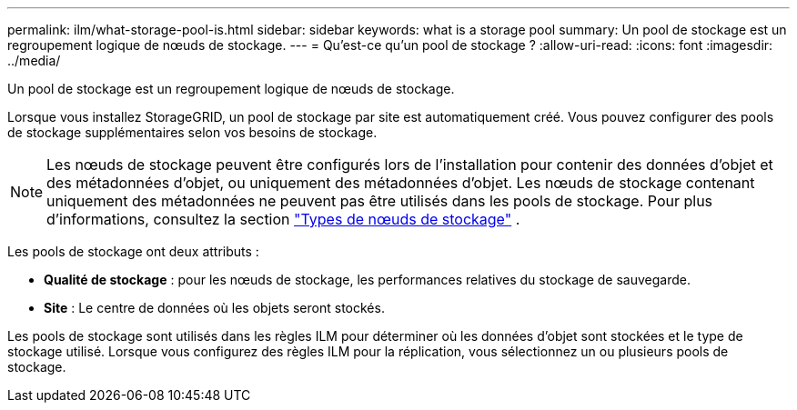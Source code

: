 ---
permalink: ilm/what-storage-pool-is.html 
sidebar: sidebar 
keywords: what is a storage pool 
summary: Un pool de stockage est un regroupement logique de nœuds de stockage. 
---
= Qu'est-ce qu'un pool de stockage ?
:allow-uri-read: 
:icons: font
:imagesdir: ../media/


[role="lead"]
Un pool de stockage est un regroupement logique de nœuds de stockage.

Lorsque vous installez StorageGRID, un pool de stockage par site est automatiquement créé.  Vous pouvez configurer des pools de stockage supplémentaires selon vos besoins de stockage.


NOTE: Les nœuds de stockage peuvent être configurés lors de l'installation pour contenir des données d'objet et des métadonnées d'objet, ou uniquement des métadonnées d'objet. Les nœuds de stockage contenant uniquement des métadonnées ne peuvent pas être utilisés dans les pools de stockage. Pour plus d'informations, consultez la section link:../primer/what-storage-node-is.html#types-of-storage-nodes["Types de nœuds de stockage"] .

Les pools de stockage ont deux attributs :

* *Qualité de stockage* : pour les nœuds de stockage, les performances relatives du stockage de sauvegarde.
* *Site* : Le centre de données où les objets seront stockés.


Les pools de stockage sont utilisés dans les règles ILM pour déterminer où les données d'objet sont stockées et le type de stockage utilisé.  Lorsque vous configurez des règles ILM pour la réplication, vous sélectionnez un ou plusieurs pools de stockage.
